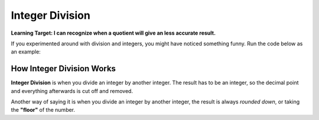 .. qnum::
   :start: 1
   :prefix: 01-06-


Integer Division
================

**Learning Target: I can recognize when a quotient will give an less accurate result.**

If you experimented around with division and integers, you might have noticed something funny.  Run the code below as an example:

.. activecode:: ac_intdiv_1
	:nocodelens:
	:caption: Note that everything after the # is a comment and is not run as code

	print 1 / 2 #should be 0.5
	print 5 / 2 #should be 2.5
	print 8 / 3 #should be 2.3333

How Integer Division Works
--------------------------

**Integer Division** is when you divide an integer by another integer.  The result has to be an integer, so the decimal point and everything afterwards is cut off and removed.

Another way of saying it is when you divide an integer by another integer, the result is always *rounded down*, or taking the **"floor"** of the number.